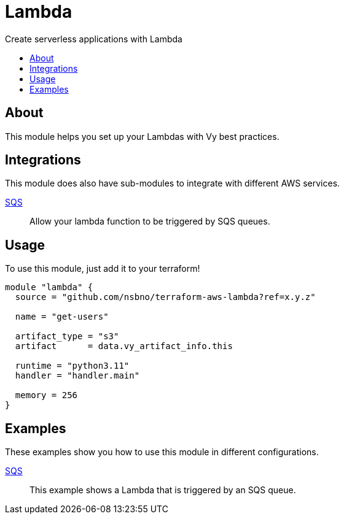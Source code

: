 = Lambda
:!toc-title:
:!toc-placement:
:toc:

Create serverless applications with Lambda

toc::[]

== About
This module helps you set up your Lambdas with Vy best practices.

== Integrations

This module does also have sub-modules to integrate with different AWS services.

link:modules/sqs_integration[SQS]::
Allow your lambda function to be triggered by SQS queues.

== Usage
To use this module, just add it to your terraform!

[source, hcl]
----
module "lambda" {
  source = "github.com/nsbno/terraform-aws-lambda?ref=x.y.z"

  name = "get-users"

  artifact_type = "s3"
  artifact      = data.vy_artifact_info.this

  runtime = "python3.11"
  handler = "handler.main"

  memory = 256
}
----

== Examples

These examples show you how to use this module in different configurations.

link:examples/sqs[SQS]::
This example shows a Lambda that is triggered by an SQS queue.

